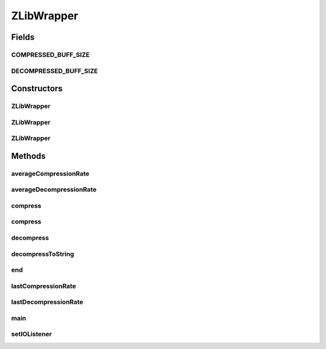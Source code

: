 .. java:import:: java.io IOException

.. java:import:: java.nio ByteBuffer

.. java:import:: java.nio CharBuffer

.. java:import:: java.nio.charset CharacterCodingException

.. java:import:: java.nio.charset Charset

.. java:import:: java.nio.charset CharsetDecoder

.. java:import:: java.nio.charset CharsetEncoder

.. java:import:: java.util Arrays

.. java:import:: java.util Random

.. java:import:: java.util.logging Level

.. java:import:: java.util.logging Logger

.. java:import:: java.util.zip DataFormatException

.. java:import:: java.util.zip Deflater

.. java:import:: java.util.zip Inflater

ZLibWrapper
===========

.. java:package:: tigase.util
   :noindex:

.. java:type:: public class ZLibWrapper

   This is a warpper for java.util.zip package and Deflater/Inflater classes specifically. This implementation allows for easy interaction between Deflater/Inflater and java.nio API which operates on ByteBuffer data. It also does some tricky stuff to flush Deflater without reseting it and allow a better compression ration on the data.

   There are a few convenience methods allowing to directly compress String to ByteBuffer and other way around - from ByteBuffer to String decompression. For these methods data are assumed to be UTF-8 character String.  Created: Jul 30, 2009 11:46:55 AM

   :author: \ `Artur Hefczyc <mailto:artur.hefczyc@tigase.org>`_\

Fields
------
COMPRESSED_BUFF_SIZE
^^^^^^^^^^^^^^^^^^^^

.. java:field:: public static final int COMPRESSED_BUFF_SIZE
   :outertype: ZLibWrapper

DECOMPRESSED_BUFF_SIZE
^^^^^^^^^^^^^^^^^^^^^^

.. java:field:: public static final int DECOMPRESSED_BUFF_SIZE
   :outertype: ZLibWrapper

Constructors
------------
ZLibWrapper
^^^^^^^^^^^

.. java:constructor:: public ZLibWrapper()
   :outertype: ZLibWrapper

ZLibWrapper
^^^^^^^^^^^

.. java:constructor:: public ZLibWrapper(int level)
   :outertype: ZLibWrapper

ZLibWrapper
^^^^^^^^^^^

.. java:constructor:: public ZLibWrapper(int level, int comp_buff_size)
   :outertype: ZLibWrapper

Methods
-------
averageCompressionRate
^^^^^^^^^^^^^^^^^^^^^^

.. java:method:: public float averageCompressionRate()
   :outertype: ZLibWrapper

averageDecompressionRate
^^^^^^^^^^^^^^^^^^^^^^^^

.. java:method:: public float averageDecompressionRate()
   :outertype: ZLibWrapper

compress
^^^^^^^^

.. java:method:: public ByteBuffer compress(ByteBuffer input)
   :outertype: ZLibWrapper

compress
^^^^^^^^

.. java:method:: public ByteBuffer compress(String input) throws CharacterCodingException
   :outertype: ZLibWrapper

decompress
^^^^^^^^^^

.. java:method:: public ByteBuffer decompress(ByteBuffer input) throws IOException
   :outertype: ZLibWrapper

decompressToString
^^^^^^^^^^^^^^^^^^

.. java:method:: public String decompressToString(ByteBuffer input) throws CharacterCodingException, IOException
   :outertype: ZLibWrapper

end
^^^

.. java:method:: public void end()
   :outertype: ZLibWrapper

lastCompressionRate
^^^^^^^^^^^^^^^^^^^

.. java:method:: public float lastCompressionRate()
   :outertype: ZLibWrapper

lastDecompressionRate
^^^^^^^^^^^^^^^^^^^^^

.. java:method:: public float lastDecompressionRate()
   :outertype: ZLibWrapper

main
^^^^

.. java:method:: public static void main(String[] args) throws Exception
   :outertype: ZLibWrapper

setIOListener
^^^^^^^^^^^^^

.. java:method:: public void setIOListener(IOListener listener)
   :outertype: ZLibWrapper

